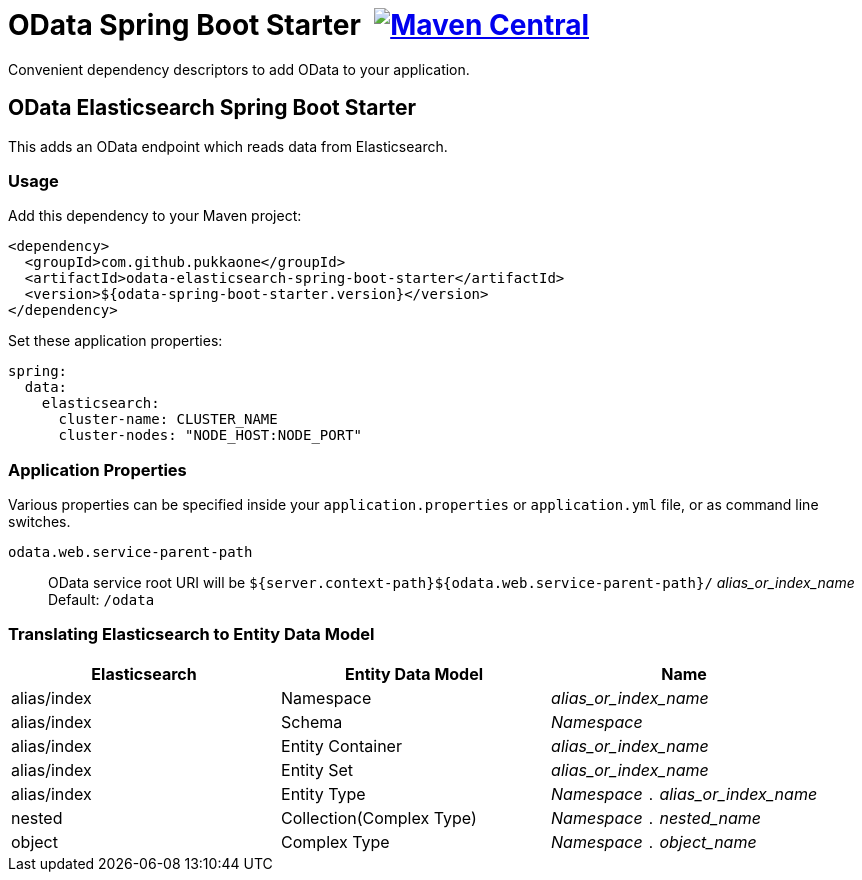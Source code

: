 = OData Spring Boot Starter {nbsp}image:https://maven-badges.herokuapp.com/maven-central/com.github.pukkaone/odata-web-spring-boot-starter/badge.svg[Maven Central,link="https://maven-badges.herokuapp.com/maven-central/com.github.pukkaone/odata-web-spring-boot-starter"]

Convenient dependency descriptors to add OData to your application.


== OData Elasticsearch Spring Boot Starter

This adds an OData endpoint which reads data from Elasticsearch.


=== Usage

Add this dependency to your Maven project:
[source,xml]
----
<dependency>
  <groupId>com.github.pukkaone</groupId>
  <artifactId>odata-elasticsearch-spring-boot-starter</artifactId>
  <version>${odata-spring-boot-starter.version}</version>
</dependency>
----

Set these application properties:
[source,yaml]
----
spring:
  data:
    elasticsearch:
      cluster-name: CLUSTER_NAME
      cluster-nodes: "NODE_HOST:NODE_PORT"
----


=== Application Properties

Various properties can be specified inside your `application.properties` or `application.yml` file,
or as command line switches.

`odata.web.service-parent-path`::
OData service root URI will be
`${server.context-path}${odata.web.service-parent-path}/` _alias_or_index_name_ +
Default: `/odata`


=== Translating Elasticsearch to Entity Data Model

|===
| Elasticsearch | Entity Data Model | Name

| alias/index
| Namespace
| _alias_or_index_name_

| alias/index
| Schema
| _Namespace_

| alias/index
| Entity Container
| _alias_or_index_name_

| alias/index
| Entity Set
| _alias_or_index_name_

| alias/index
| Entity Type
| _Namespace_ `.` _alias_or_index_name_

| nested
| Collection(Complex Type)
| _Namespace_ `.` _nested_name_

| object
| Complex Type
| _Namespace_ `.` _object_name_
|===

